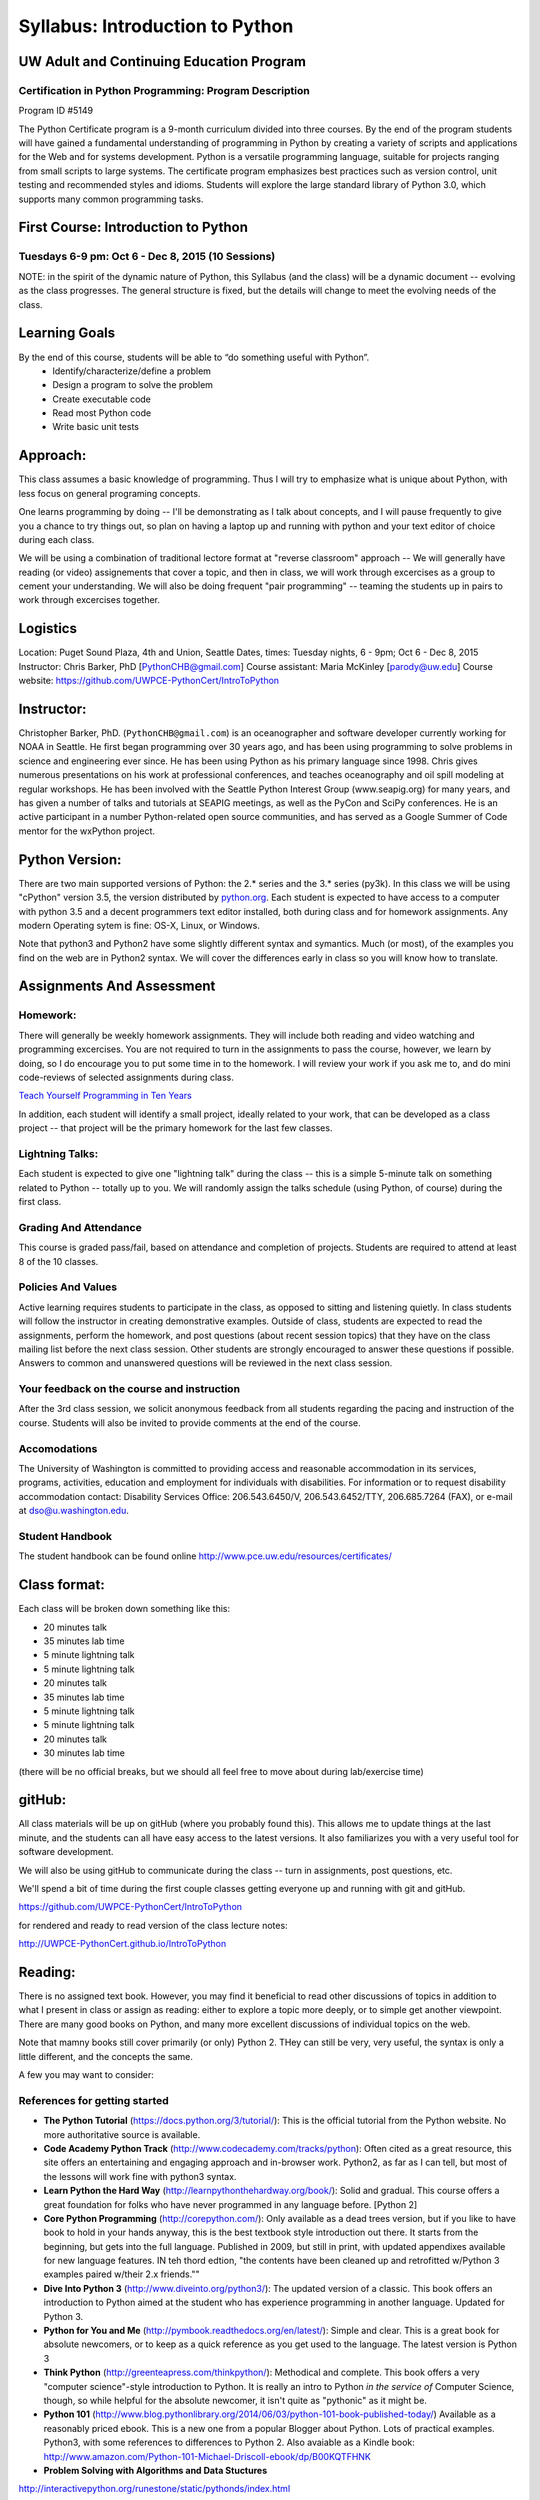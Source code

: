 ************************************
Syllabus: Introduction to Python
************************************

UW Adult and Continuing Education Program
============================================

Certification in Python Programming: Program Description
---------------------------------------------------------

Program ID #5149

The Python Certificate program is a 9-month curriculum divided into three courses. By the end of the program students will have gained a fundamental understanding of programming in Python by creating a variety of scripts and applications for the Web and for systems development. Python is a versatile programming language, suitable for projects ranging from small scripts to large systems. The certificate program emphasizes best practices such as version control, unit testing and recommended styles and idioms. Students will explore the large standard library of Python 3.0, which supports many common programming tasks.

First Course: Introduction to Python
=====================================

Tuesdays 6-9 pm: Oct 6 - Dec 8, 2015 (10 Sessions)
---------------------------------------------------


NOTE: in the spirit of the dynamic nature of Python, this Syllabus (and the class) will be a dynamic document -- evolving as the class progresses. The general structure is fixed, but the details will change to meet the evolving needs of the class.


Learning Goals
===============

By the end of this course, students will be able to “do something useful with Python”.
 * Identify/characterize/define a problem
 * Design a program to solve the problem
 * Create executable code
 * Read most Python code
 * Write basic unit tests

Approach:
=========
This class assumes a basic knowledge of programming. Thus I will try to emphasize what is unique about Python, with less focus on general programing concepts.

One learns programming by doing -- I'll be demonstrating as I talk about concepts, and I will pause frequently to give you a chance to try things out, so plan on having a laptop up and running with python and your text editor of choice during each class.

We will be using a combination of traditional lectore format at "reverse classroom" approach -- We will generally have reading (or video) assignements that cover a topic, and then in class, we will work through excercises as a group to cement your understanding. We will also be doing frequent "pair programming" -- teaming the students up in pairs to work through excercises together.

Logistics
=========
Location: Puget Sound Plaza, 4th and Union, Seattle
Dates, times: Tuesday nights, 6 - 9pm; Oct 6 - Dec 8, 2015
Instructor: Chris Barker, PhD [PythonCHB@gmail.com]
Course assistant: Maria McKinley [parody@uw.edu]
Course website: https://github.com/UWPCE-PythonCert/IntroToPython

Instructor:
===========
Christopher Barker, PhD. (``PythonCHB@gmail.com``) is an oceanographer and software developer currently working for NOAA in Seattle. He first began programming over 30 years ago, and has been using programming to solve problems in science and engineering ever since. He has been using Python as his primary language since 1998. Chris gives numerous presentations on his work at professional conferences, and teaches oceanography and oil spill modeling at regular workshops. He has been involved with the Seattle Python Interest Group (www.seapig.org) for many years, and has given a number of talks and tutorials at SEAPIG meetings, as well as the PyCon and SciPy conferences. He is an active participant in a number Python-related open source communities, and has served as a Google Summer of Code mentor for the wxPython project.


Python Version:
===============

There are two main supported versions of Python: the 2.* series and the 3.* series (py3k). In this class we will be using "cPython" version 3.5, the version distributed by `<python.org>`_. Each student is expected to have access to a computer with python 3.5 and a decent programmers text editor installed, both during class and for homework assignments. Any modern Operating sytem is fine: OS-X, Linux, or Windows.

Note that python3 and Python2 have some slightly different syntax and symantics. Much (or most), of the examples you find on the web are in Python2 syntax. We will cover the differences early in class so you will know how to translate.

Assignments And Assessment
===========================

Homework:
---------
There will generally be weekly homework assignments. They will include both reading and video watching and programming excercises. You are not required to turn in the assignments to pass the course, however, we learn by doing, so I do encourage you to put some time in to the homework. I will review your work if you ask me to, and do mini code-reviews of selected assignments during class.

`Teach Yourself Programming in Ten Years <http://norvig.com/21-days.html>`_

In addition, each student will identify a small project, ideally related to your work, that can be developed as a class project -- that project will be the primary homework for the last few classes.

Lightning Talks:
-----------------

Each student is expected to give one "lightning talk" during the class -- this is a simple 5-minute talk on something related to Python -- totally up to you. We will randomly assign the talks schedule (using Python, of course) during the first class.

Grading And Attendance
----------------------

This course is graded pass/fail, based on attendance and completion of projects. Students are required to attend at least 8 of the 10 classes.

Policies And Values
-------------------

Active learning requires students to participate in the class, as opposed to sitting and listening quietly. In class students will follow the instructor in creating demonstrative examples. Outside of class, students are expected to read the assignments, perform the homework, and post questions (about recent session topics) that they have on the class mailing list before the next class session. Other students are strongly encouraged to answer these questions if possible. Answers to common and unanswered questions will be reviewed in the next class session.

Your feedback on the course and instruction
-------------------------------------------

After the 3rd class session, we solicit anonymous feedback from all students regarding the pacing and instruction of the course. Students will also be invited to provide comments at the end of the course.

Accomodations
-------------

The University of Washington is committed to providing access and reasonable accommodation in its services, programs, activities, education and employment for individuals with disabilities. For information or to request disability accommodation contact: Disability Services Office: 206.543.6450/V, 206.543.6452/TTY, 206.685.7264 (FAX), or e-mail at dso@u.washington.edu.

Student Handbook
-----------------

The student handbook can be found online http://www.pce.uw.edu/resources/certificates/

Class format:
==============

Each class will be broken down something like this:

- 20 minutes talk
- 35 minutes lab time

- 5 minute lightning talk
- 5 minute lightning talk
- 20 minutes talk
- 35 minutes lab time

- 5 minute lightning talk
- 5 minute lightning talk
- 20 minutes talk
- 30 minutes lab time

(there will be no official breaks, but we should all feel free to move about during lab/exercise time)


gitHub:
=======

All class materials will be up on gitHub (where you probably found this). This allows me to update things at the last minute, and the students can all have easy access to the latest versions. It also familiarizes you with a very useful tool for software development.

We will also be using gitHub to communicate during the class -- turn in assignments, post questions, etc.

We'll spend a bit of time during the first couple classes getting everyone up and running with git and gitHub.

https://github.com/UWPCE-PythonCert/IntroToPython

for rendered and ready to read version of the class lecture notes:

http://UWPCE-PythonCert.github.io/IntroToPython

Reading:
========

There is no assigned text book. However, you may find it beneficial to read other discussions of topics in addition to what I present in class or assign as reading: either to explore a topic more deeply, or to simple get another viewpoint. There are many good books on Python, and many more excellent discussions of individual topics on the web.

Note that mamny books still cover primarily (or only) Python 2. THey can still be very, very useful, the syntax is only a little different, and the concepts the same.

A few you may want to consider:


References for getting started
-------------------------------

* **The Python Tutorial**
  (https://docs.python.org/3/tutorial/): This is the
  official tutorial from the Python website. No more authoritative source is
  available.

* **Code Academy Python Track**
  (http://www.codecademy.com/tracks/python): Often
  cited as a great resource, this site offers an entertaining and engaging
  approach and in-browser work. Python2, as far as I can tell, but most of the lessons will work fine with python3 syntax.

* **Learn Python the Hard Way**
  (http://learnpythonthehardway.org/book/): Solid
  and gradual. This course offers a great foundation for folks who have never
  programmed in any language before. [Python 2]

* **Core Python Programming**
  (http://corepython.com/): Only available as a dead
  trees version, but if you like to have book to hold in your hands anyway, this is the best textbook style introduction out there. It starts from the
  beginning, but gets into the full language. Published in 2009, but still in
  print, with updated appendixes available for new language features. IN teh thord edtion, "the contents have been cleaned up and retrofitted w/Python 3 examples paired w/their 2.x friends.""

* **Dive Into Python 3**
  (http://www.diveinto.org/python3/): The updated version
  of a classic. This book offers an introduction to Python aimed at the student who has experience programming in another language. Updated for Python 3.

* **Python for You and Me**
  (http://pymbook.readthedocs.org/en/latest/): Simple
  and clear. This is a great book for absolute newcomers, or to keep as a quick reference as you get used to the language. The latest version is Python 3

* **Think Python**
  (http://greenteapress.com/thinkpython/): Methodical and complete.
  This book offers a very "computer science"-style introduction to
  Python. It is really an intro to Python *in the service of* Computer
  Science, though, so while helpful for the absolute newcomer, it isn't
  quite as "pythonic" as it might be.

* **Python 101**
  (http://www.blog.pythonlibrary.org/2014/06/03/python-101-book-published-today/)
  Available as a reasonably priced ebook. This is a new one from a popular
  Blogger about Python. Lots of practical examples. Python3, with some references to differences to Python 2. Also avaiable as a Kindle book:
  http://www.amazon.com/Python-101-Michael-Driscoll-ebook/dp/B00KQTFHNK

* **Problem Solving with Algorithms and Data Stuctures**

http://interactivepython.org/runestone/static/pythonds/index.html

* **Python Course**

http://www.python-course.eu/python3_course.php



References for getting better, once you know the basics
--------------------------------------------------------

* **Python Essential Reference**
  (http://www.dabeaz.com/per.html)
  The definitive reference for both Python and much of the standard library.

* **Hitchhikers Guide to Python**
  (http://docs.python-guide.org/en/latest)
  Under active development, and still somewhat incomplete, but what is there is good stuff.

* **Writing Idiomatic Python**
  (https://www.jeffknupp.com/writing-idiomatic-python-ebook)
  Focused on not just getting the code to work, but how to write it in a really "Pythonic" way.

* **Fluent Python**
  (http://shop.oreilly.com/product/0636920032519.do)
  All python3, and focused on getting the advanced details right. Good place to go once you've got the basics down.

* **Python 3 Object Oriented Programming** *
  https://www.packtpub.com/application-development/python-3-object-oriented-programming
  Nice book specifically about Object Oriented programming stucture, and how to do it in Python. From local Author and founder of the Puget Sound Programming Python (PuPPy) meetup group, Dusty Phillips.

... and many others

Class Schedule:
================

Topics of each week
--------------------

Week 1: Oct 6
................

General Introduction to Python and the class. Using the command interpreter and development environment.

Kick-off tutorial

Finding and using the documentation. Getting help.

Python 2/3 differences.


Week 2: Oct 13
................

Introduction to git and gitHub

Basic data types.

Functions: definition and use, arguments, block structure, scope, recursion

Modules and import

Conditionals and Boolean expressions


Week 3: Oct 20
.................

Sequences: Strings, Tuples, Lists

Iteration, looping and control flow.

String methods and formatting


Week 4: Oct 27
................

Dictionaries, Sets and Mutability.

Files and Text Processing


Week 5: November 3
........................

Exceptions

Testing

List and Dict Comprehensions


Week 6: November 10
....................

Advanced Argument passing

Lambda and Functions as Objects


Week 7: November 17
.......................

Object Oriented Programming: classes, instances, and methods


Week 8: November 24
....................
More OO -- Multiple inheritance, Properties, special methods.

Emulating built-in types


Week 9: December 1
...................

Iterators and Generators

Decorators

Context Managers


Week 10: December 8
....................

Packages and packaging

Unicode

Wrap Up / Students Code review


